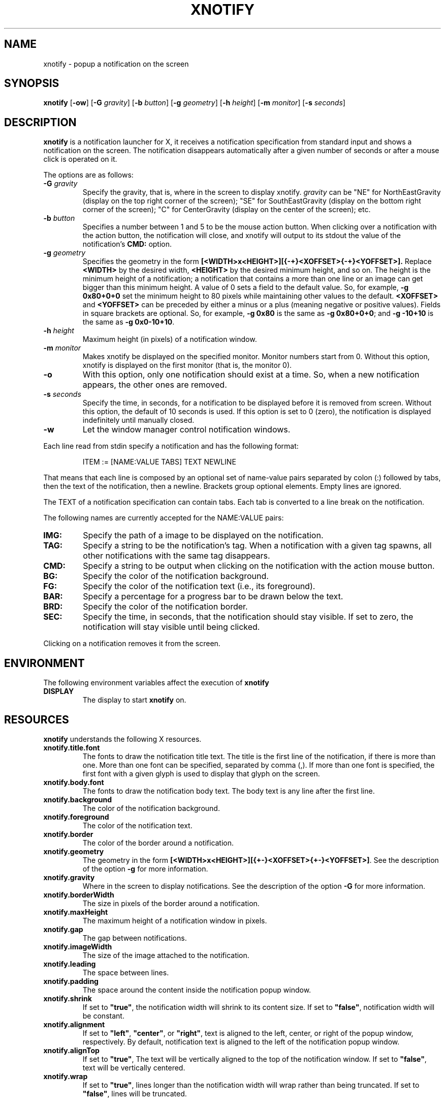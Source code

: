.TH XNOTIFY 1
.SH NAME
xnotify \- popup a notification on the screen
.SH SYNOPSIS
.B xnotify
.RB [ \-ow ]
.RB [ \-G
.IR gravity ]
.RB [ \-b
.IR button ]
.RB [ \-g
.IR geometry ]
.RB [ \-h
.IR height ]
.RB [ \-m
.IR monitor ]
.RB [ \-s
.IR seconds ]
.SH DESCRIPTION
.B xnotify
is a notification launcher for X,
it receives a notification specification from standard input
and shows a notification on the screen.
The notification disappears automatically after a given number of seconds
or after a mouse click is operated on it.
.PP
The options are as follows:
.TP
.BI "\-G " gravity
Specify the gravity,
that is, where in the screen to display xnotify.
.I gravity
can be "NE" for NorthEastGravity (display on the top right corner of the screen);
"SE" for SouthEastGravity (display on the bottom right corner of the screen);
"C" for CenterGravity (display on the center of the screen);
etc.
.TP
.BI "\-b " button
Specifies a number between 1 and 5 to be the mouse action button.
When clicking over a notification with the action button,
the notification will close,
and xnotify will output to its stdout the value of the notification's
.B CMD:
option.
.TP
.BI "\-g " geometry
Specifies the geometry in the form
.B [<WIDTH>x<HEIGHT>][{-+}<XOFFSET>{-+}<YOFFSET>].
Replace
.B <WIDTH>
by the desired width,
.B <HEIGHT>
by the desired minimum height, and so on.
The height is the minimum height of a notification;
a notification that contains a more than one line or an image can get bigger than this minimum height.
A value of 0 sets a field to the default value.
So, for example,
.B -g 0x80+0+0
set the minimum height to 80 pixels while maintaining other values to the default.
.B <XOFFSET>
and
.B <YOFFSET>
can be preceded by either a minus or a plus
(meaning negative or positive values).
Fields in square brackets are optional.
So, for example,
.B "-g 0x80"
is the same as
.BR "-g 0x80+0+0" ;
and
.B "-g -10+10"
is the same as
.BR "-g 0x0-10+10" .
.TP
.BI "\-h " height
Maximum height (in pixels) of a notification window.
.TP
.BI "\-m " monitor
Makes xnotify be displayed on the specified monitor.
Monitor numbers start from 0.
Without this option,
xnotify is displayed on the first monitor (that is, the monitor 0).
.TP
.B \-o
With this option,
only one notification should exist at a time.
So, when a new notification appears, the other ones are removed.
.TP
.BI "\-s " seconds
Specify the time, in seconds,
for a notification to be displayed before it is removed from screen.
Without this option, the default of 10 seconds is used.
If this option is set to 0 (zero), the notification is displayed indefinitely until manually closed.
.TP
.B \-w
Let the window manager control notification windows.
.PP
Each line read from stdin specify a notification and has the following format:
.IP
.EX
ITEM := [NAME:VALUE TABS] TEXT NEWLINE
.EE
.PP
That means that each line is composed by
an optional set of name-value pairs separated by colon (:) followed by tabs,
then the text of the notification,
then a newline.
Brackets group optional elements.
Empty lines are ignored.
.PP
The TEXT of a notification specification can contain tabs.
Each tab is converted to a line break on the notification.
.PP
The following names are currently accepted for the NAME:VALUE pairs:
.TP
.B IMG:
Specify the path of a image to be displayed on the notification.
.TP
.B TAG:
Specify a string to be the notification's tag.
When a notification with a given tag spawns,
all other notifications with the same tag disappears.
.TP
.B CMD:
Specify a string to be output when clicking on the notification with the action mouse button.
.TP
.B BG:
Specify the color of the notification background.
.TP
.B FG:
Specify the color of the notification text (i.e., its foreground).
.TP
.B BAR:
Specify a percentage for a progress bar to be drawn below the text.
.TP
.B BRD:
Specify the color of the notification border.
.TP
.B SEC:
Specify the time, in seconds, that the notification should stay visible.
If set to zero, the notification will stay visible until being clicked.
.PP
Clicking on a notification removes it from the screen.
.SH ENVIRONMENT
The following environment variables affect the execution of
.B xnotify
.TP
.B DISPLAY
The display to start
.B xnotify
on.
.SH RESOURCES
.B xnotify
understands the following X resources.
.TP
.B xnotify.title.font
The fonts to draw the notification title text.
The title is the first line of the notification, if there is more than one.
More than one font can be specified, separated by comma (,).
If more than one font is specified, the first font with a given glyph
is used to display that glyph on the screen.
.TP
.B xnotify.body.font
The fonts to draw the notification body text.
The body text is any line after the first line.
.TP
.B xnotify.background
The color of the notification background.
.TP
.B xnotify.foreground
The color of the notification text.
.TP
.B xnotify.border
The color of the border around a notification.
.TP
.B xnotify.geometry
The geometry in the form 
.BR [<WIDTH>x<HEIGHT>][{+-}<XOFFSET>{+-}<YOFFSET>] .
See the description of the option
.B -g
for more information.
.TP
.B xnotify.gravity
Where in the screen to display notifications.
See the description of the option
.B -G
for more information.
.TP
.B xnotify.borderWidth
The size in pixels of the border around a notification.
.TP
.B xnotify.maxHeight
The maximum height of a notification window in pixels.
.TP
.B xnotify.gap
The gap between notifications.
.TP
.B xnotify.imageWidth
The size of the image attached to the notification.
.TP
.B xnotify.leading
The space between lines.
.TP
.B xnotify.padding
The space around the content inside the notification popup window.
.TP
.B xnotify.shrink
If set to
.BR "\(dqtrue\(dq" ,
the notification width will shrink to its content size.
If set to
.BR "\(dqfalse\(dq" ,
notification width will be constant.
.TP
.B xnotify.alignment
If set to
.BR "\(dqleft\(dq" ,
.BR "\(dqcenter\(dq" ,
or
.BR "\(dqright\(dq" ,
text is aligned to the left, center, or right of the popup window, respectively.
By default, notification text is aligned to the left of the notification popup window.
.TP
.B xnotify.alignTop
If set to
.BR "\(dqtrue\(dq" ,
The text will be vertically aligned to the top of the notification window.
If set to
.BR "\(dqfalse\(dq" ,
text will be vertically centered.
.TP
.B xnotify.wrap
If set to
.BR "\(dqtrue\(dq" ,
lines longer than the notification width will wrap rather than being truncated.
If set to
.BR "\(dqfalse\(dq" ,
lines will be truncated.
.SH SIGNALS
.B xnotify
respond to signals sent to it.
.TP
.B SIGUSR1
Close all notifications.
.TP
.B SIGUSR2
Print the CMD of the first notification and then close all notifications.
.TP
.B SIGSTOP
Stop
.BR xnotify .
When this signal is sent,
all new notifications are accumuled until
.B xnotify
receive a
.B SIGCONT
signal.
This signal is useful to be sent when a window is fullscreen,
so xnotify will not annoy with notifications on top of the fullscreen window.
A
.B SIGUSR1
signal must be sent before a
.B SIGSTOP
in order to
close all notifications before stop.
.TP
.B SIGCONT
Display all accumulated notifications and continue
.B xnotify
after being stop
with
.BR SIGSTOP .
.SH EXAMPLES
The following is an example of how to run XNotify.
.IP
.EX
$ xnotify \-m 10 \-G NE \-g \-10+10 \-s 15
.EE
.PP
This line means: read notifications from stdin,
display the notifications on the north east
.RB ( "-G NE" )
of the monitor 0
.RB ( "-m 0" ),
that is, on the upper right corner of the first monitor.
The notifications should be placed -10 pixels to the left and +10 pixels down
(thus creating a 10 pixel gap with the upper right corner).
Each notification stay alive for 15 seconds.
.PP
To create a named pipe for XNotify,
the following lines can be placed on
.BR ~/.xinitrc .
This will create a named pipe unique to the current X display in the home directory at
.BR ~/.cache .
Then, it will open
.B xnotify
in the background, reading from this named pipe.
.IP
.EX
XNOTIFY_FIFO="$HOME/.cache/xnotify$DISPLAY.fifo"
export XNOTIFY_FIFO
rm \-f $XNOTIFY_FIFO
mkfifo $XNOTIFY_FIFO
xnotify 0<>$XNOTIFY_FIFO &
.EE
.PP
Then a notification can be created by echoing into the named pipe:
.IP
.EX
$ echo Hello World > $XNOTIFY_FIFO
.EE
.PP
To create a notification with a image,
input to XNotify a line beginning with
.I IMG:/path/to/file.png
followed by a tab.
For example:
.IP
.EX
$ printf 'IMG:/path/to/file.png\etThis is a notification\en' > $XNOTIFY_FIFO
.EE
.PP
.B xnotify
does not read notifications from dbus.
For
.B xnotify
to read dbus notifications,
its stdin must be fed with the output of
.IR tiramisu (1).
The following line makes
.IR tiramisu (1)
send dbus notifications to
.BR xnotify .
This line can be added to
.B ~/.xinitrc
after the line calling
.BR xnotify .
.IP
.EX
tiramisu -o "$(printf '#summary\t#body\n')" > $XNOTIFY_FIFO &
.EE
.SH SEE ALSO
.IR tiramisu (1),
.IR herbe (1)
